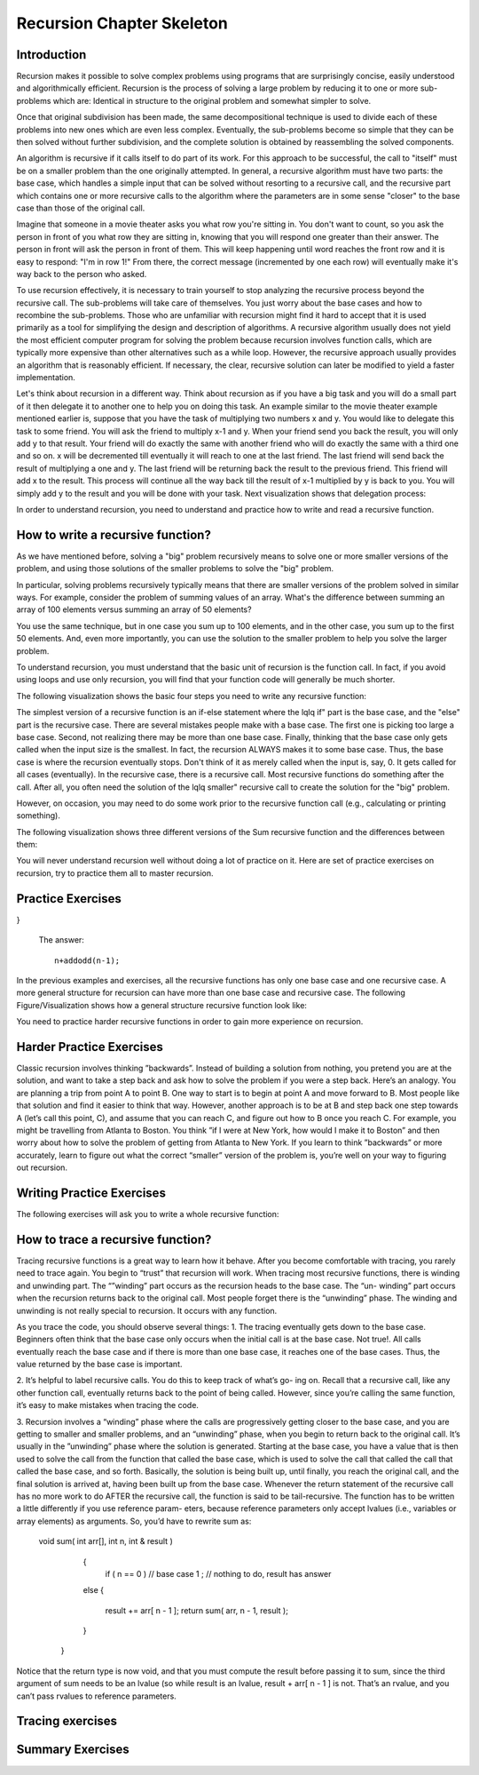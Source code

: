 .. This file is part of the OpenDSA eTextbook project. See
.. http://algoviz.org/OpenDSA for more details.
.. Copyright (c) 2012-2013 by the OpenDSA Project Contributors, and
.. distributed under an MIT open source license.

.. avmetadata:: 
   :author: Sally Hamouda
   :prerequisites:
   :topic: Recursion Chapter Skeleton

.. odsalink:: AV/RecurTutor/recursionIntroCON.css


Recursion Chapter Skeleton
==========================

Introduction
------------

Recursion makes it possible to solve complex problems using programs that are surprisingly concise, easily understood and algorithmically efficient. Recursion is the process of solving a large problem by reducing it to one or more sub-problems which are: Identical in structure to the original problem and somewhat simpler to solve.

Once that original subdivision has been made, the same decompositional technique is used to divide each of these problems into new ones which are even less complex. Eventually, the sub-problems become so simple that they can be then solved without further subdivision, and the complete solution is obtained by reassembling the solved components.

An algorithm is recursive if it calls itself to do part of its work. For this approach to be successful, the  call to "itself" must be on a smaller problem than the one originally attempted. In general, a recursive algorithm must have two parts: the base case, which handles a simple input that can be solved without resorting to a recursive call, and the recursive part which contains one or more recursive calls to the algorithm where the parameters are in some sense "closer" to the base case than those of the original call.

Imagine that someone in a movie theater asks you what row you're sitting in. You don't want to count, so you ask the person in front of you what row they are sitting in, knowing that you will respond one greater than their answer. The person in front will ask the person in front of them. This will keep happening until word reaches the front row and it is easy to respond: "I'm in row 1!" From there, the correct message (incremented by one each row) will eventually make it's way back to the person who asked.

To use recursion effectively, it is necessary to train yourself to stop analyzing the recursive process beyond the recursive call. The sub-problems will take care of themselves. You just worry about the base cases and how to recombine the sub-problems. Those who are unfamiliar with recursion might find it hard to accept that it is used primarily as a tool for simplifying the design and description of algorithms. A recursive algorithm usually does not yield the most efficient computer program for solving the problem because recursion involves function calls, which are typically more expensive than other alternatives such as a while loop. However, the recursive approach usually provides an algorithm that is reasonably efficient. If necessary, the clear, recursive solution can later be modified to yield a faster implementation.

Let's think about recursion in a different way. Think about recursion as if you have a big task and you will do a small part of it then delegate it to another one to help you on doing this task. An example similar to the movie theater example  mentioned earlier is, suppose that you have the task of multiplying two numbers x and y. You would like to delegate this task to some friend. You will ask the friend to multiply x-1 and y. When your friend send you back the result, you will only add y to that result. Your friend will do exactly the same with another friend who will do exactly the same with a third one and so on. x will be decremented till eventually it will reach to one at the last friend. The last friend will send back the result of multiplying a one and y. The last friend will be returning back the result to the previous friend. This friend will add x to the result. This process will continue all the way back till the result of x-1 multiplied by y is back to you. You will simply add y to the result and you will be done with your task. Next visualization shows that delegation process:


.. inlineav:: RecursionIntroCON1 ss
   :output: show  


.. inlineav:: RecursionIntroCON2 ss
   :output: show  


In order to understand recursion, you need to understand and practice how to write and read a recursive function.

How to write a recursive function?
----------------------------------

As we have mentioned before, solving a "big" problem recursively means to solve one or more smaller versions of the problem, and using those solutions of the smaller problems to solve the "big" problem. 

In particular, solving problems recursively typically means that there are smaller versions of the problem solved in similar ways. For example, consider the problem of summing values of an array. What's the difference between summing an array of 100 elements versus summing an array of 50 elements?

You use the same technique, but in one case you sum up to 100 elements, and in the other case, you sum up to the first 50 elements. And, even more importantly, you can use the solution to the smaller problem to help you solve the larger problem.

To understand recursion, you must understand that the basic unit of recursion is the function call. In fact, if you avoid using loops and use only recursion, you will find that your function code will generally be much shorter. 

The following visualization shows the basic four steps you need to write any recursive function:

.. inlineav:: RecursionIntroCON3 ss
   :output: show  


The simplest version of a recursive function is an if-else statement where the \lq\lq if" part is the base case, and the "else" part is the recursive case. There are several mistakes people make with a base case. The first one is picking too large a base case. Second, not realizing there may be more than one base case. Finally, thinking that the base case only gets called when the input size is the smallest. In fact, the recursion ALWAYS makes it to some base case. Thus, the base case is where the recursion eventually stops. Don't think of it as merely called when the input is, say, 0. It gets called for all cases (eventually).
In the recursive case, there is a recursive call. Most recursive functions do something after the call. After all, you often need the solution of the \lq\lq smaller" recursive call to create the solution for the "big" problem.

However, on occasion, you may need to do some work prior to the recursive function call (e.g., calculating or printing something).

The following visualization shows three different versions of the Sum recursive function and the differences between them:

.. inlineav:: RecursionIntroCON4 ss
   :output: show  

You will never understand recursion well without doing a lot of practice on it. Here are set of practice exercises on recursion, try to practice them all to master recursion.

Practice Exercises
-------------------

.. TODO::
   :type: Programming Exercise

   Given the following recursive function write down the missing base
   case such that this function finds the largest number in the array
   named numbers::

      int largest(int[] numbers, int index) {
        // <<Missing base case>> 
        {
          return numbers[index];
        }
        else if(numbers[index] > numbers[index+1]) 
        {
          numbers[index+1] = numbers[index];
        }
        return largest(numbers,index+1);
      } 

   The answer::

      if(index==numbers.length-1)


.. avembed:: Exercises/RecurTutor/recwbcprog1.html ka

.. TODO::
   :type: Programming Exercise
   
   Given the following recursive function, write down the missing
   action that should be done at the base case so that this function
   prints the values in an array named list. The values must appear
   one per line in order of increasing subscript.::
   
   Modified:
   Given the following recursive function, write down the missing action that should be done at the base case so that this function
   concatenate the values in an array named list and return it in one String. The values must be in the order of increasing subscript and seprated with a space.

    String recursiveprint(String[] list, int index) { 
     if (index < list.length) 
      // <<Missing code>> 
                        
     return "";      
    
   }

   The answer::

      return list[index] + " "+ recursiveprint(list, index + 1) ;

.. avembed:: Exercises/RecurTutor/recwbcaprog2.html ka


.. TODO::
   :type: Programming Exercise

   Given the following recursive function write down the missing base
   case condition and recursive call such that this function computes
   logb n::
 
      int log(int b, int n )
      {
        // <<Missing base case condition>>
          return 1;
        else
          return //<<Missing a Recursive call>>
     }

   The answer::

      if (b == n)
       (1 + log(b, n / b));

.. avembed:: Exercises/RecurTutor/recwbcrcprog3.html ka

.. TODO::
   :type: Programming Exercise

  Given the following recursive function write down the missing recursive call such that this function returns the sum of all positive odd numbers less than or equal to n.
   
      int addodd(int n) {
  if(n<=0)
  {
    return 0;    
  }
  if(n%2 != 0)
  { 
    return //<<Missing a Recursive call>>
  }
  else
  {
    return addodd(n-1);
  }
      
}
 
 
   The answer::

     n+addodd(n-1);

.. avembed:: Exercises/RecurTutor/recwrcprog4.html ka


.. TODO::
   :type: Programming Exercise
  
    Given the following recursive function write down the missing base case condition and the action that should be done at the base case such that this function multiply two  
    numbers x and y. (Assume both values given are positive.)::

     int mult(int x, int y) {

     //<<Missing base case condition>>

     //<<Missing base case action>>

     else

     return mult(x-1, y) + y;
     }

    The answer::

     if ( x == 1 )
    
      return y;
      
.. avembed:: Exercises/RecurTutor/recwbcbaprog5.html ka

.. TODO::
   :type: Programming Exercise
 
   Given the following recursive write down the missing recursive call such that this function computes the value of y to the x power::

    public int power(int x, int y) {

    if ( x == 1 )

    return y;

    else

     return //<<Missing a Recursive call>>
    }

   The answer::
      
    power(x-1, y) * y


.. avembed:: Exercises/RecurTutor/recwrcprog6.html ka

.. TODO::
   :type: Programming Exercise

   Given the following recursive function write down the missing recursive call such that this function given 2 numbers, will find the sum of all the integers between them.   
   Example: given 1 and 4, the method should add 1+2+3+4 = 10::

 
	   int Sum(int a, int b)
	  {
	   if (a == b)
	
	    return a;
	
	  else
	
	    return //<<Missing a Recursive call>>
	
	  }
	
   The answer::

     Sum(a,b-1) + b;

.. avembed:: Exercises/RecurTutor/recwrcprog7.html ka

.. TODO::
   :type: Programming Exercise
   
   Given the following recursive function write down the missing recursive call such that this function computes the factorial of n. (Assume n is always positive. factorial of 
   n= n* n-1 * n-2*...1)::

	  int fact(int n)
	  {
	
	   int result;
	
	   if(n==1)
	
	   return 1;
	
	  return //<<Missing a Recursive call>>
	
	 }
	
	The answer::
	  fact(n-1) * n;

.. avembed:: Exercises/RecurTutor/recwrcprog8.html ka
	
.. TODO::
   :type: Programming Exercise

   Given the following recursive function write down the missing base case condition and the action that should be done at the base case this function computes the greatest   
   common divisor of x and y::
	
	   int GCD(int x, int y)
	   {
	
	    //<<Missing base case condition>>
	
	    //<<Missing base case action>>
	    else
	   {
	     return GCD (y, x % y);
	   }
	  }
	
	The answer::
	   if ((x % y) == 0)
	   {
	    return y;
	   }

.. avembed:: Exercises/RecurTutor/recwbcbaprog9.html ka	   
	
.. TODO::
   :type: Programming Exercise
 
   Given the following mystery function write down the missing recursive call such that this function returns a value of 15 when mystery(5) is called::
	
	  int mystery(int k) { 
	 
	  if (k <= 0) {
	
	   return 0;
	  }
	
	  else {
	
	   return //<<Missing a Recursive call>>
	
	   }
	
	  }
	
   The answer::
	
	  k + mystery(k - 1)


.. avembed:: Exercises/RecurTutor/recwrcprog10.html ka	 


.. TODO::
   :type: Programming Exercise
 
   Given the following recursive function write down the missing recursive call such that this function counts the number of digits in an integer::
   
	   int GetDigits(int number, int digits)
	   {
	
	   if (number == 0)
	
	    return digits;
	  
	   return //<<Missing a Recursive call>>
	   }

   The answer::
  
     GetDigits(number/ 10, ++digits);

.. avembed:: Exercises/RecurTutor/recwrcprog11.html ka

.. TODO::
   :type: Programming Exercise 
   
   Given the following recursive function write down the missing recursive call such that this function counts the number of As in a given string::
	   
	   public static int countChr(String str ) {
	
	   if (str.length() == 0) {
	 
	   return 0;
	  }
	  
	   int count = 0;
	 
	   if (str.substring(0, 1).equals("A")) {
	 
	    count = 1;
	   }
	 
	   return count + //<<Missing a Recursive call>>
	
	  }
	
	The answer::
	   countChr(str.substring(1)); 


.. avembed:: Exercises/RecurTutor/recwrcprog12.html ka

.. TODO::
   :type: Programming Exercise
   
   Given the following recursive function write down the missing recursive call such that this function takes a non-negative integer and returns the sum of its digits. For  
   example, sumOfDigits(1234) returns 1+2+3+4 =10::
	   
	   int sumOfDigits(int number)
	   {  
	    if(number/10 == 0)
	  
	   return number; 
	   
	   return //<<Missing a Recursive call>>
	   }
	 
   The answer::
	   
	    number%10 + sumOfDigits(number/10);


.. avembed:: Exercises/RecurTutor/recwrcprog13.html ka


In the previous examples and exercises, all the recursive functions has only
one base case and one recursive case. A more general structure for recursion
can have more than one base case and recursive case. The following Figure/Visualization shows how a general structure recursive function look like:

.. TODO::
   :type: Figure/Visualization::

    if ( base case 1 )
      // return some simple expression
    else if ( base case 2 )
      // return some simple expression
    else if ( base case 3 )
      // return some simple expression
    else if ( recursive case 1 )
    {
     // some work before 
     // recursive call 
     // some work after 
      }
    else if ( recursive case 2 )
      {
      // some work before 
      // recursive call 
      // some work after 
      }
    else // recursive case 3
      {
      // some work before 
      // recursive call 
      // some work after 
      }

You need to practice harder recursive functions in order to gain more experience on recursion.

Harder Practice Exercises
--------------------------

.. TODO::
   :type: Programming Exercise
   
   The following exercise involves two recursive calls:

   Given the following recursive function write down the missing recursive calls such that this function computes the Fibonacci of a given number::
	   
	   long Fibonacci(int n)
	   {
	  
	   if (n > 2)
	  
	    return //<<Missing a Recursive call>>
	 
	   else
	 
	   return 1;
	   
	  } 
	
	   
   The answer::
	  
	     Fibonacci(n-1) + Fibonacci(n-2);

.. avembed:: Exercises/RecurTutor/rechwrcprog14.html ka


.. TODO::
   :type: Programming Exercise
   
	The following exercise involves two base cases:
	   
	Given the following recursive function write down the base case conditions such that this function determines if an integer N is prime or not::
	   
	   public static boolean Prime(int X,int Y)
	
	   {
	
	    //<<Missing base case condition 1>>
	 
	    return true;
	
	   else
	
	   //<<Missing base case condition 2>>
	
	   return false;
	
	   else
	
	    return Prime(X,Y-1);
	
	  }
	
	 
	The answer::
	
	  if ( Y == 1)
	
	  if ( X%Y == 0)

.. avembed:: Exercises/RecurTutor/rechw2bcprog15.html ka
.. TODO::
   :type: Programming Exercise
   
	   Given the following recursive function write down the missing code at the else such that this function prints the binary equivalent of an int N. Example: the binary   
	   equivalent of 13 may be found by repeatedly dividing 13 by 2. If there is a remainder a 1 gets printed otherwise a zero gets printed.So, 13 in base 2 is 1101::
	
		  void decibinary ( int num)
		  {
		
		   if ( num < 2)
		
		    System.out.print(num);
		
		   else
		
		   {
		    //<<Missing a Recursive call>>
		
		   //<<Missing a command>>
		
		   }
		
		  }
		
	   The answer::
	      decibinary(num/2);
	
	      System.out.print(num%2);
	
.. avembed:: Exercises/RecurTutor/rechwrcraprog16.html ka

.. TODO::
   :type: Programming Exercise

	   Given the following recursive function write down the missing recursive
	   call such that this function determines the minimum element in an array
	   of integers::
	  
		   int recursiveMin(int numbers[] , int startIndex)
		  {
		   
		  if(startIndex+1 == numbers.length)
		  
		   return numbers[startIndex];
		  
		  else
		
		   return Math.min(numbers[startIndex], //<<Missing a Recursive call>>);
		  
		  }
	  
	   The answer::
	     recursiveMin(numbers , startIndex+1)

.. avembed:: Exercises/RecurTutor/rechwrcprog17.html ka

.. TODO::
   :type: Programming Exercise
   
   Given the following recursive function write down the missing two conditions such that this function ,given two Strings, returns true if the two strings have the same      
   sequence of characters but in the opposite order (ignoring white space and capitalization), and returns false otherwise:: 
  
	   boolean isReverse(String s1, String s2) {
	   
	   if //<<Missing condition 1>>
	   
	     return true;
	  
	   else if //<<Missing condition 2>>
	   
	   return false;
	  
	   else
	  {
	   String s1first = s1.substring(0, 1);
	
	   String s2last = s2.substring(s2.length() - 1);
	
	   return s1first.equalsIgnoreCase(s2last) && isReverse(s1.substring(1), s2.substring(0, s2.length()-1));
	
	   }
	 }

   The answer::
	
	  (s1.length() == 0 && s2.length() == 0)
	
	  (s1.length() == 0 || s2.length() == 0)

.. avembed:: Exercises/RecurTutor/rechw2bcprog18.html ka

Classic recursion involves thinking ”backwards”. Instead of building a solution from nothing, you pretend you are at the solution, and want to take a
step back and ask how to solve the problem if you were a step back. Here’s an analogy. You are planning a trip from point A to point B. One way to start is
to begin at point A and move forward to B. Most people like that solution and find it easier to think that way.
However, another approach is to be at B and step back one step towards A (let’s call this point, C), and assume that you can reach C, and figure out how
to B once you reach C. For example, you might be travelling from Atlanta to Boston. You think ”if I were at New York, how would I make it to Boston” and then worry about how to solve the problem of getting from Atlanta to New York. If you learn to think ”backwards” or more accurately, learn to figure out what the correct “smaller” version of the problem is, you’re well on your way to figuring out recursion. 


Writing Practice Exercises
---------------------------

The following exercises will ask you to write a whole recursive function:

.. TODO::
   :type: Programming Exercise

    
    You are given a stack, given the following recursive function signature, write down the recursive function reverse it without using any other data
    structures(or without extra memory). You cannot use any memory at all. All what you have to do is use recursion only to attain this. You don’t 
    need to implement a function to push, pop or check if the stack is empty or not::
  
	   void stackReversal(Stack<Integer> s)
	   {
	
	   }
           public static int getLast(Stack<Integer> s)
          {
            int a = s.pop();
            if(s.size() == 0)
           {
             return a;
           }
           else
           {
            int k = getLast(s);
            s.push(a);
            return k;
           }
    }

    The answer::

	    void stackReversal(Stack<Integer> s)
	    {
	  
	    if(s.size() == 0) 
	  
	    return;
	 
	    int n = getLast(s);
	   
	    stackReversal(s);
	   
	    s.push(n);
	   }

.. avembed:: Exercises/RecurTutor/recwprog19.html ka

.. TODO::
   :type: Programming Exercise

    Pascal’s triangle is a useful recursive definition that tells us the coefficients in the expansion of the polynomial (x + a)n . Each element in the triangle has a   
    coordinate, given by the row it is on and its position in the row (which you could call a column). Every number in Pascals triangle is defined as the sum of the item above 
    it and the item above it and to the left (its position in the row, minus one). If there is a position that does not have an entry, we treat it as if we had a 0 there. The 
    figure below shows the few rows of this triangle.
    .. _PascalsTriangle:

    .. odsafig:: Images/PascalTriangle.jpg
       :width: 300
       :align: center
       :capalign: justify
       :figwidth: 50%
       :alt: Pascal Triangle
    
    Pascal triangle
	
	 Given the following recursive function signature, write down the recursive function which takes a row and a column and finds the value at that position in the triangle::
		int pascal(int row, int column)
		
		{
		 
		}
	
	The answer::
	
		int pascal(int row, int column)
		
		{
		
		if ((row+1)==1 || (column+1)==1 || row==column)
                  return 1;
                else
                  return pascal(row-1, column-1) + pascal(row-1, column);	
		
		}


.. odsafig:: Images/PascalTriangle.jpg
   :width: 300
   :align: center
   :capalign: justify
   :figwidth: 50%
   :alt: Pascal Triangle

   Pascal triangle

.. avembed:: Exercises/RecurTutor/recwprog20.html ka


.. TODO::
   :type: Programming Exercise	
	
	Spherical objects, such as cannonballs, can be stacked to form a pyramid with one cannonball at the top, sitting on top of a square composed of	four cannonballs, sitting on top of a square composed of nine cannonballs,
	and so forth. 
	
	.. _CannonBalls:

	.. odsafig:: Images/cannonballs.png
	   :width: 300
	   :align: center
	   :capalign: justify
	   :figwidth: 50%
	   :alt: Cannonballs Pyramid
	   
	   Cannonballs Pyramid

    Given the following recursive function signature, write the function code such that it takes as its argument the height of a pyramid	of cannonballs and returns the number of cannonballs it contains based::
	on the height of the stack::
	
		int Cannonball(int height)
		
		{
		
		}
	
	The answer::
	
		int Cannonball(int height)
		
		{
		
		if (height == 0)
		
		{
		
		return 0;
		
		}
		
		else
		
		{
		
		return (height * height + Cannonball(height - 1));
		
		}
		
		}

.. TODO::
   :type: Programming Exercise	
	
	We want to count the number of pins in a pyramid of bowling pins, knowing that: The first row has one pin, the second row has 2 pins, the third	row has 3 pins and so on. Given the following recursive function that
	misses a recursive call. Given the following recursive function signature, write the function code such that this function calculates the total number	of pins in the triangle::
	
		int CountPins(int row)
		
		{
		
		}
		
	The answer::
	
		int CountPins(int row)
		
		{
		
		if (row == 1)
		
		return 1;
		
		else
		
		return (CountPins(row-1)+row);
		
		}

.. TODO::
   :type: Programming Exercise	

	Given the following recursive function signature, write the function code such that this function takes a string and returns true if it is read the
	same forwards or back-wards (palindrome)::
	
		static boolean CheckPalindrome(String s, int leftSide, int rightSide)
		
		{
		
		}
		
	The answer::
	
		static boolean CheckPalindrome(String s, int leftSide, int rightSide)
		
		{
		
		if (rightSide <= leftSide)
		
		
		return true;
		
		else if (s.charAt(leftSide) != s.charAt(rightSide))
		
		return false;
		
		else
		
		return CheckPalindrome(s,leftSide+1,rightSide-1);
		
		}

.. TODO::
   :type: Programming Exercise	
	
	Given the following recursive function signature, write the function code such that this function returns the given string in a reverse order::
	
		string ReverseStringRecursive (string str)
		
		{
		
		}
	
	The answer::
	
		string ReverseStringRecursive (string str)
		
		{
		
		if (str.length() == 0)
		
		{
		
		return "";
		
		}
		
		return ReverseStringRecursive(str.substr(1)) + str[0];
		
		}
	
.. TODO::
   :type: Programming Exercise	
	
	Given the following recursive function signature, write the function code such that this function prints out all permutations of a given string::
	
		void recPermute(String soFar, String remaining) {
		
		}
	
	The answer::
	
		void recPermute(String soFar, String remaining) {
		
		if (remaining.length() == 0)
		
		System.out.println(soFar);
		
		else
		
		{
		
		for (int i=0; i< remaining.length(); i++) {
		
		String nextSoFar = soFar + remaining[i];
		
		String nextRemaining = remaining.substring(0,i) +
		
		remaining.substring(i+1);
		
		recPermute(nextSoFar, nextRemaining);
		
		}
		
		}
		
		}


.. TODO::
   :type: Programming Exercise	

	Given the following recursive function signature, write the function code such that this function print all subsets of a given string::
	
		void recSubsets(String soFar, String remaining) {
		
		}
	
	The answer::
	
		void recSubsets(String soFar, String remaining) {
		
		if (remaining.length()==0)
		
		System.out.println(soFar);
		
		else {
		
		recSubsets(soFar+remaining[0], remaining.substring(1);
		
		recSubsets(soFar, remaining.substring(1);
		
		
		}
		
		}


.. TODO::
   :type: Programming Exercise	
	
	Given the following recursive function signature, write the function code such that this function modifies an array 
	of Strings to remove duplicates. For example, if the list has the values {”recursion”, ”recursion”, ”is”,”is”, ”cool”, ”cool”} 
	before the method is called, it should have the values {”recursion”, ”is”, ”cool”}. 
	You may not create any new arrays::
	
		public static void removeDuplicates(ArrayList<String> list, int counter)
		{
		
		
		}
	
	The answer::
	
		public static void removeDuplicates(ArrayList<String> list, int counter)
		{
		
		if(counter < list.size()){
		
		if(list.contains(list.get(counter))){
		
		if(list.lastIndexOf(list.get(counter))!=counter)
		
		{
		
		list.remove(list.lastIndexOf(list.get(counter)));
		
		counter--;
		
		}
		
		}
		
		removeDuplicates(list, ++counter);
		
		}
		
		}

.. TODO::
   :type: Programming Exercise
	
	Given the following recursive function signature, write the function code such that this function takes a string from which all characters except the
	bracketing operators have been removed. The method should return true	if the bracketing operators in str are balanced, which means that they are
	correctly nested and aligned. If the string is not balanced, the method	returns false::
	
	
		public static boolean isBalanced(final String str1, finalLinkedList<Character> openedBrackets, 
		                                 final Map<Character,	Character> closeToOpen) 
		
		{
		
		}
		
	The answer::
	
		public static boolean isBalanced(final String str1, final
		
		LinkedList<Character> openedBrackets, final Map<Character,
		
		Character> closeToOpen) {
		
		if ((str1 == null) || str1.isEmpty()) {
		
		return openedBrackets.isEmpty();
		
		} else if (closeToOpen.containsValue(str1.charAt(0))) {
		
		openedBrackets.add(str1.charAt(0));
		
		return isBalanced(str1.substring(1), openedBrackets,
		
		closeToOpen);
		
		} else if (closeToOpen.containsKey(str1.charAt(0))) {
		
		if (openedBrackets.getLast() ==
		
		closeToOpen.get(str1.charAt(0))) {
		
		openedBrackets.removeLast();
		
		return isBalanced(str1.substring(1), openedBrackets,
		
		closeToOpen);
		
		} else {
		
		return false;
		
		}
		
		} 
		else {
		
		return isBalanced(str1.substring(1), openedBrackets,
		
		closeToOpen);
		
		}
		
		}

.. TODO::
   :type: Programming Exercise	
	
	Given the following recursive function signature, write the function code such that this function ,given an integer n, prints the squares of the integers
	from 1 to n, separated by commas. It should print the squares of the odd integers in descending order first and then following with the squares of
	the even integers in ascending order. It does not print a newline character::
	
	
		void calculateSquare(int n)
		
		{
		
		}
	
	The answer::
	
		void calculateSquare(int n)
		
		{
		
		int t=n;
		
		if(n<=0)
		
		return;
		
		if(n%2==1)
		
		{
		
		System.out.println(n*n);
		
		calculateSquare(--n);
		
		}
		
		else
		
		{
		
		calculateSquare(--n);
		
		System.out.println(t*t);
		}
		
		
		}


.. TODO::
   :type: Programming Exercise	
   
	Given the following recursive function signature, write the function code such that takes two positive integers X and Y as its input where X<Y,	and outputs the minimal number of invocations of the operations +1 and
	∗2 that are required to obtain Y from X.	
	For Example: If the inputs 10 17, the output will be 7 (due to 7 invocations of +1). For the input 10 21, the output will be 2 (due to ∗2 and then +1)::
	
		int minOps (int x, int y)
		
		{
		
		}
		
	The answer::
	
		int minOps (int x, int y)
		
		{
		
		if (2*x > y)
		
		return y-x;
		
		else if (y%2 == 1)
		
		return (minOps (x, y-1) + 1);
		
		
		else
		
		return (minOps (x, y/2) + 1);
		
		}
		
	
.. TODO::
   :type: Programming Exercise	
	
	Given the following recursive function signature, write the function code such that this function takes a set of integers and a target number, your
	goal is to find whether a subset of those numbers that sums to the target number. 
	For example, given the set 3,7,1,8,-3 and the target sum 4, the subset 3,1 sums to 4. On the other hand, if the target is 2 then the result
	is false. It is only required to return true or false::
	
		bool isSubsetSum(int set[], int n, int sum)
		
		{
		
		}
		
	The answer::
	
		bool isSubsetSum(int set[], int n, int sum)
		
		{
		
		if (sum == 0)
		
		return true;
		
		if (n == 0 && sum != 0)
		
			
		return false;
		
		if (set[n-1] > sum)
		
		return isSubsetSum(set, n-1, sum);
		
		return isSubsetSum(set, n-1, sum)|| isSubsetSum(set, n-1,
		
		sum-set[n-1]);
		
		}
	
	
.. TODO::
   :type: Programming Exercise	

	Given the following recursive function signature, write the function code	such that this function counts the number of different ways to reach a
	basketball score.	Example: For the input 3, the output will be 4, since there are 4 different	ways to accumulate 3: 1+1+1, 1+2, 2+1, 3::
	
		int noOfPath (int n)
		
		{
		
		}
	
	The answer::
	
		int noOfPath (int n)
		
		{
		
		if (n==1)
		
		return 1;
		
		if (n==2)
		
		
		return 2;
		
		if (n==3)
		
		return 4;
		
		return noOfPath(n-1) + noOfPath(n-2) + noOfPath(n-3);
		
		}
		
	
.. TODO::
   :type: Programming Exercise	
	
	Given the following recursive function signature, write the function code such that this function takes a positive numStairs and returns the number
	of different ways to climb a staircase of that height taking strides of one or two stairs at a time::
	
		int count_stair_ways (int n)
		
		{
		
		}
		
	The answer::
	
		int count_stair_ways (int n)
		
		{
		
		if (n==0)
		
		return 1;
		
		if (n<0)
		
		return 0;
		
		else
		
		
		return count_stair_ways(n-1) + count_stair_ways (n-2);
		
		}
	
.. TODO::
   :type: Programming Exercise	
	
	Given the following recursive function signature, write the function code such that this function sorts an array of integers named array, with sub-scripts from 0 to n-1, using a selection sort. Remember that the basic idea
	behind such a sort is to repeatedly select an item from the unsorted array 	and place it in its correct final position in the array::
		
		void selectionSort(int[] array, int startIndex)
		
		{
		
		}
		
	
	The answer::
	
		void selectionSort(int[] array, int startIndex)
		
		{
		
		if ( startIndex >= array.length - 1 )
		
		return;
		
		int minIndex = startIndex;
		
		for ( int index = startIndex + 1; index < array.length; index++)
		
		{
		
		if (array[index] < array[minIndex] )
		
		minIndex = index;
		
		}
		
		int temp = array[startIndex];
		
		array[startIndex] = array[minIndex];
		
		array[minIndex] = temp;
		
		
		selectionSort(array, startIndex + 1);
		
		}
		
	
.. TODO::
   :type: Programming Exercise	
	
	Old merchants measured many commodities using weights and a two-pan balancea practice that continues in many parts of the world today. 
	If you are using a limited set of weights, however, you can only measure certain quantities accurately. 
	For example, suppose that you have only	two weights: a 1-ounce weight and a 3-ounce weight. With these you can	easily measure out 4 ounces. 
	You can also measure out 2 ounces by shifting the 1-ounce weight to the other side. determines whether it is possible to measure out the desired target 
	amount with a given set of weights. The	available weights are stored in a vector Weight. 
	Each weight in the vector can be either: Put on the opposite side of the balance from the sample, 
	put on the same side of the balance as the sample, or Left off the balance	entirely.
	For example, suppose that you have only two weights: a 1-ounce weight	and a 3-ounce weight. With these you can easily measure out 4 ounces.
	It is somewhat more interesting to discover that you can also measure out  2 ounces by shifting the 1-ounce weight to the other side 2 ounces by shifting the 1-ounce weight to the other side.
	
	.. _Oldmerch1:

	.. odsafig:: Images/oldmerch1.jpg
	   :width: 300
	   :align: center
	   :capalign: justify
	   :figwidth: 50%
	   :alt: With a 1-ounce weight and a 3-ounce weight you can easily measure out 4 ounces
	   
	   With a 1-ounce weight and a 3-ounce weight you can easily measure out 4 ounces
	   
	.. _oldmerch2:

	.. odsafig:: Images/oldmerch2.jpg
	   :width: 300
	   :align: center
	   :capalign: justify
	   :figwidth: 50%
	   :alt: Measure out 2 ounces by shifting the 1-ounce weight to the other side	2 ounces by shifting the 1-ounce weight to the other side
	   
	   Measure out 2 ounces by shifting the 1-ounce weight to the other side 2 ounces by shifting the 1-ounce weight to the other side.
	
	Given the following recursive function signature, write the function code such that this function find out if a certain target weight can be measured or not::
		bool RecIsMeasurable(int target, Vector<int> & weights, int index)
		{
		
		
		}
		
	The answer::
	
		bool RecIsMeasurable(int target, Vector<int> & weights, int index)
		{
		
		
		if (target == 0)
		{
		
		return true;
		
		}
		
		if (index >= weights.size())
		
		{
		
		return false;
		
		}
		
		return RecIsMeasurable(target + weights[index], weights, index +1)	|| 
		RecIsMeasurable(target, weights, index + 1)	|| 
		RecIsMeasurable(target - weights[index], weights,index
		+ 1);
		
		}
	
.. TODO::
   :type: Programming Exercise	
	
	Given the following recursive function signature, write the function code such that
	this function counts the number of inversions in a list of numbers.
	
	Example: for the input list 2 9 1 8, the output will be 3 (due to the inversions 2>1, 9>1, and 9>8)::
	
	 public static int countInversions(int nums[]){
	
	 }

	The answer::
	
		public static int countInversions(int nums[])
		
		{
		
		int mid = nums.length/2, k;
		
		int countLeft, countRight, countMerge;
		
		
		if (nums.length <= 1)
	    return 0;
	    
		int left[] = new int[mid];
		
		int right[] = new int[nums.length - mid];
		
		for (k = 0; k < mid; k++)
		
		left[k] = nums[k];
		
		for (k = 0; k < nums.length - mid; k++)
		
		right[k] = nums[mid+k];
		
		countLeft = countInversions (left);
		
		countRight = countInversions (right);
		
		int result[] = new int[nums.length];
		
		countMerge = mergeAndCount (left, right, result);
		
		for (k = 0; k < nums.length; k++)
		
		nums[k] = result[k];
		
		return (countLeft + countRight + countMerge);
		
		}
		
		/* This procudure will merge two lists, and count the number of inversions 
		caused by the elements in the "right" list that are
		less than elements in the "left" list.
		*/
		
		public static int mergeAndCount (int left[], int right[], int result[])
		{
		
		int a = 0, b = 0, count = 0, i, k=0;
		
		while ( ( a < left.length) && (b < right.length) )
		{
		
		if ( left[a] <= right[b] )
		
		result [k] = left[a++];
		
		else
		
		/* You have found (a number of) inversions here. */
		
		
		{
		
		result [k] = right[b++];
		
		count += left.length - a;
		
		}
		
		k++;
		
		
		}
		
		if ( a == left.length )
		
		for ( i = b; i < right.length; i++)
		
		result [k++] = right[i];
		
		else
		
		for ( i = a; i < left.length; i++)
		
		result [k++] = left[i];
		
		return count;
		
		}
	
	
.. TODO::
   :type: Programming Exercise	
	
	On the standard Touch-Tone telephone dial, the digits are mapped onto the alphabet (minus the letters Q and Z. 
	In order to make their phone numbers more memorable, service providers like to find numbers that spell
	out some word (called a mnemonic) appropriate to their business that	makes that phone number easier to remember. For example, the phone
	number for a recorded time-of-day message in some localities is 637-8687 (NERVOUS).	
	
	PAD PBD PCD RAD RBD RCD SAD SBD SCD
	
	PAE PBE PCE RAE RBE RCE SAE SBE SCE
	
	PAF PBF PCF RAF RBF RCF SAF SBF SCF
	
	
	.. _phone:

	.. odsafig:: Images/phone.jpg
	   :width: 300
	   :align: center
	   :capalign: justify
	   :figwidth: 50%
	   :alt: Standard Touch-Tone telephone dial
	   
	   Standard Touch-Tone telephone dial
	
	Given the following recursive function signature, write the function code such that this function generate all possible letter 
	combinations that correspond to a given number, represented as a string of digits. For example,	if you call with 723 your program 
	should generate the following 27 possible letter combinations that correspond to that prefix::
	
		void RecursiveMnemonics(string prefix, string rest)
		
		{
		
		}
		
	The answer::
	
		void RecursiveMnemonics(string prefix, string rest)
		
		{
		
		if (rest.length() == 0)
		
		{
		
		System.out.println(prefix);
		
		}
		
		else
		
		{ // DigitaLetters is a function that returns a string consisting of the legal substitutions for a given digit character
		
		string options = DigitLetters(rest[0]);
		
		for (int i = 0; i < options.length(); i++)
		{
		
		RecursiveMnemonics(prefix + options[i], rest.substr(1));
		
		}
		
		}
		
		}
	


How to trace a recursive function?
----------------------------------

Tracing recursive functions is a great way to learn how it behave. After you
become comfortable with tracing, you rarely need to trace again. You begin to
“trust” that recursion will work.
When tracing most recursive functions, there is winding and unwinding part.
The “”winding” part occurs as the recursion heads to the base case. The “un-
winding” part occurs when the recursion returns back to the original call. Most
people forget there is the “unwinding” phase. The winding and unwinding is
not really special to recursion. It occurs with any function.

.. TODO::
   :type: Visualization
   
   Suppose function a() has a call to function b(), and function b() has a call to function c(), and function c() has a call to function d(). Once function
   d() is done, what happens next? It goes back to c(), then to b(), and finally back to a(). So you can think of going from a() to d() as the ”winding” of the recursion,
   and returning back to a() as the unwinding. The same thing happens with recursive functions, which goes to show you that recursive functions aren’t any more special than   
   normal functions. If function f() makes a recursive call to function f(), which makes a call to function f(), which makes a call to function f() (which is the base
   case), then it will eventually go back to f(), then f(), and finally back to the original f(). That may be harder to follow, but it’s really the same principle.



.. TODO::
   :type: Visualization
    
    Let’s consider an easy recursive call. We want to sum the elements of an array. This is the code::
 
	    int sum( int arr[], int n )
	    {
	     if ( n == 0 )
	
	      return 0;
	
	    else
	
	    {
	
	     int smallResult = sum( arr, n - 1 ); // A
	
	     return smallResult + arr[ n - 1 ];
	
	    }
	   }

  Assume the array contains: 2, 4, 6 , and that the call to the sum is: sum(arr, 3 ) which will sum the first three elements of the array. The initial call to sum fills in the 
  block. Since arr is an array and arrays are really pointers, there’s a pointer to the ”global” array. The arrow in the diagram represents a pointer to the array at the top. n, 
  however, is a value parameter, so a copy of n resides in the box. The letter ”A” lies under the recursive call, and also appears in the code above. The reason for labelling 
  recursive calls is to make it easier to know where to go back to once the recursive call is done. In this case, there’s only one recursive call, so it’s easy to find. However, 
  some recursive functions have two calls, so labelling makes it easier to follow. As the initial call to sum is made, the base case is not true (i.e., n is not
  0), so you go into the ”else” and make a recursive call to sum, this time passing a value of 2 (which is n - 1, where n is 3 at the time of the call. This produces a diagram 
  that looks like: The top sum makes a call to sum, passing in the same arr pointer (it is a copy of the pointer, but the copy points to the same array). Notice that n has a 
  value of 2.

.. inlineav:: RecursionIntroCON5 ss
   :output: show 

As you trace the code, you should observe several things:
1. The tracing eventually gets down to the base case. Beginners often think
that the base case only occurs when the initial call is at the base case. Not true!. All calls eventually reach the base case and if there is more than
one base case, it reaches one of the base cases. Thus, the value returned
by the base case is important.

2. It’s helpful to label recursive calls. You do this to keep track of what’s go-
ing on. Recall that a recursive call, like any other function call, eventually
returns back to the point of being called. However, since you’re calling
the same function, it’s easy to make mistakes when tracing the code.

3. Recursion involves a “winding” phase where the calls are progressively
getting closer to the base case, and you are getting to smaller and smaller
problems, and an “unwinding” phase, when you begin to return back to
the original call. It’s usually in the ”unwinding” phase where the solution
is generated.
Starting at the base case, you have a value that is then used to solve the call
from the function that called the base case, which is used to solve the call that
called the call that called the base case, and so forth. Basically, the solution is
being built up, until finally, you reach the original call, and the final solution is
arrived at, having been built up from the base case.
Whenever the return statement of the recursive call has no more work to do
AFTER the recursive call, the function is said to be tail-recursive.
The function has to be written a little differently if you use reference param-
eters, because reference parameters only accept lvalues (i.e., variables or array
elements) as arguments. So, you’d have to rewrite sum as:


 void sum( int arr[], int n, int & result )
    {
     if ( n == 0 ) // base case 1
     ; // nothing to do, result has answer
    else
    {
     result += arr[ n - 1 ];
     return sum( arr, n - 1, result );
    }
   }

Notice that the return type is now void, and that you must compute the
result before passing it to sum, since the third argument of sum needs to be an
lvalue (so while result is an lvalue, result + arr[ n - 1 ] is not. That’s an rvalue,
and you can’t pass rvalues to reference parameters.

.. TODO::
   :type: Visualization

    The Domino Effect Visualization 1
    
    Print positive integers from 1 to N recursively. To apply this problem solving technique, it is assumed that there is a sequence of   
    integers, from 1 to N, hidden behind the dominos, and the only way to see the integer behind a domino is tipping its front domino over.
       
      
    .. _domino1:

	.. odsafig:: Images/printoneton.png
	   :width: 300
	   :align: center
	   :capalign: justify
	   :figwidth: 50%
	   :alt: Print One to N recursively using the idea of the Domino Effect
	   
	   Print One to N recursively using the idea of the Domino Effect
	   
	
.. TODO::
   :type: Visualization
   
    The Domino Effect Visualization 2   

    Count the number of digits within an integer n recursively, where n greater than 0. To apply the same technique, 
    it is assumed that the digits within the integer, from most significant to lest significant, are hidden behind the dominos. 
    In this tryout, the dominos are tipped over from right to left, 
    so that tipping over dominos can be imagined as counting digits from the least significant to the most significant. 


    .. _domino2:

	.. odsafig:: Images/numofdig.png
	   :width: 300
	   :align: center
	   :capalign: justify
	   :figwidth: 50%
	   :alt: Counting the number of digits in an integer recursively using  the idea of the Domino Effect.
	   
	   Counting the number of digits in an integer recursively using  the idea of the Domino Effect.
	   

.. TODO::
   :type: Visualization

    Towers of Hanoi Visualizations
   
    In those problems variations there are n black disks B1, B2 . . . Bn and n white disks W1, W2 . . .Wn. The black disk Bk and the white disk Wk each has diameter k for k = 1, 
    2 . . . n. There are three poles A, B and C. The following conditions must be satisfied. (a) Only one disk at a time can be moved from one pole to another pole. (b) Only the 
    top disk of a pole can be removed and a disk can be placed only at the top of a pole. (c) A disk can only have a smaller disk or an equal size disk of any color above it 
    anywhere in a pole. A stack of disks from top to bottom is written as a string of disks from left to right. For example the string W1W2 . . . Wn denotes the stack of n 
    white  disks and the string W1B1W2B2 . . . WnBn denotes the stack of n pairs of black and white disks where the white disk is on top of the black disk in each pair. The   
    function m moves single disk. The function call m(D, X, Y) means moving disk D from pole X to pole Y. Each problem is defined by specifying the initial and the final 
    configurations of black and white disks in poles A, B, and C. The problem is to transform the initial configuration into the final configuration. The already existing 
    problems can be grouped into four categories:  (a) Moving a tower of b/w pairs problem. (b) Splitting a tower of b/w pairs into towers of b/w disks. (c) Merging towers of b/
    w disks into a tower of b/w pairs. (d) Moving towers of b/w disks.

.. TODO::
   :type: Visualization
   
    Chinese Ring Visualization

    This puzzle is unfortunately very difficult to visualize with only a verbal description, but its features that lead to a recursive solution can be defined
    (Figure 8 in the latex fiel) . It consists of a long, narrow, horizontal loop of wire which passes through the centers of several small rings . A string is tied to the top 
    of each ring ; the string passes through the ring to its left and through the long loop, and is anchored to a fixed base . The leftmost end of the long loop is also 
    anchored. The problem is to  remove the rings from the loop. The loop cannot simply be withdrawn, since all the strings pass through it. Some experimentation leads to the 
    discovery of the following principle (assume that the rings are numbered 1 to n from right to left): Ring 1 may be removed at any time by sliding it to the right end of the 
    loop, and then  dropping it and the string through the loop . Ring k may be removed if and only if ring k-1 is still on the loop and rings 1 to k-2 are all off the loop.
    One other observation is important for this problem . The problem of putting rings back on the loop can be solved by using the algorithm forremoving rings in reverse . 
    like the Towers of Hanoi problem, not every move is a direct step toward a solution . Some rings will be taken off and put back on several times before the final solution is 
    reached. Recursion is applicable to this problem because : (a) Removing rings 1 . .n can be accomplished by first getting ring n off the loop, and then removing rings 1 to 
    n-1 ; getting ring n off can be accomplished by first removing rings 1 to n-2, the n taking off ring n, and then replacing rings 1 to n-2 
    (b) Removing rings 1 to 2 can be accomplished directly, first taking off ring 2 and then ring 1.
    (c) Removing ring 1 can be accomplished directly.

    .. _chiness:

	.. odsafig:: Images/chinessring.png
	   :width: 300
	   :align: center
	   :capalign: justify
	   :figwidth: 50%
	   :alt: Chinese Rings Puzzle
   
	   Chinese Rings Puzzle
	   
.. TODO::
   :type: Visualization
   
    Flood Fill visualization 
   
    The flood fill algorithm is used to identify all of the elements in a two dimensional array that are connected to a specific element. One graphical application is the flood 
    fill or “paint bucket tool that is commonly available in image editing software. This tool changes the color of a connected region in the image to a new color without       
    impacting other unconnected pixels of that color. It is normally used by clicking on a single pixel in the image. Then the color of that pixel is identified, and all 
    connected pixels of the same color are replaced with the new color. Flood fill demonstrates that a recursive method may require data beyond what is provided by
    the parameters specified for the method. In this specific case, one would expect to perform a flood fill by invoking a method that takes three parameters: the x and y    
    coordinates where the fill will begin, and the new color that should be used. However, these values are not sufficient to implement a recursive solution successfully because 
    the recursive function needs to know what color is being replaced in order to detect the boundary for the region that is being filled.

.. TODO::
   :type: Visualization
    
    Finding a path through a maze
    
    Finding a path through a maze is a component of some computer games. It clearly demonstrates the utility of recursion. We will use a two dimensional array representation for 
    the maze. Within this array, each element can initially contain one of four possible values: A barrier, an open space, the start of the maze and the exit from the maze. As   
    the solution progresses, blocks can take on additional values indicating that a space is part of the path from the starting location to the location that is currently being
    explored, or that a space has been visited previously and should not be considered again. By traversing the two dimensional array, one can easily draw an overhead view of 
    maze by drawing squares of different colors to represent each of the possible values of a block.

.. TODO::
   :type: Visualization
   
    Possible ideas
   
    Binary tree traversals
   
    Binary search in an array
   
    Binary search tree algorithms
   
    Height-balanced binary search tree algorithms for insertion and deletion
   
    Merge-sort sorting algorithm


    
Tracing exercises
-----------------

.. TODO::
   :type: Programming Exercise

    Consider the following function::
    
		int mystery(int a, int b) {
		
		if (b==1)
		
		return a;
		
		else
		
		return a + mystery(a, b-1);
		
		}
		
	What is the return of calling mystery(2,1)?
	
	The answer:
	
	It is the value of a which is 2 because the limiting case will be the only
	
	executed code in that case.

	
.. TODO::
   :type: Programming Exercise	
	
	Consider the following code::
	
		public int result(int n)
		
		{
		
		if(n==1)
		
		return 2;
		
		else
		
		return 2 * result(n-1);
		
		}
	
	If n>0, how many times will result be called to evaluate result(n)( including the initial call)
	
	(a) 2
	
	(b) 2n
	
	(c) 2^n
	
	(d) n^2
	
	
.. TODO::
   :type: Programming Exercise
   
	Consider the following code::
	
		public void dosomething (int n) {
		
		if(n>0) {
		
		dosomething(n-1);
		
		System.out.print(n);
		
		}
		
		}
	
	What will be printed when “dosomething(5)”is called? (Either write a
	
	sequence of numbers, or write “infinite recursion”.)
	
	The answer:
	
	12345
	
.. TODO::
   :type: Programming Exercise	
	
	Consider the following code::
	
		public int mystery(int n, int a , int d)
		
		{
		
		if(n==1)
		
		return a;
		
		else
		
		retun d + mystery(n-1,a,d);
		
		}
	
	What value is returned by the call mystery(3,2,6)? (Either write a number, or write “infinite recursion”.)
	
	
	
.. TODO::
   :type: Programming Exercise	
	
	Consider the following code::
	
		public int f(int k , int n)
		
		{
		
		if(n==k)
		
		return k;
		
		else
		
		if(n > k)
		
		return f(k, n-k);
		
		else
		
		return f(k-n, n);
		
		}
	
	What value is returned by the call f(6,8)?(Either write a number, or write “infinite recursion”.)
	
.. TODO::
   :type: Programming Exercise	
	
	What does the following function do?::
	
		public int function(int [] x , int n)
		
		{ int t;
		
		if(n==1)
		
		return x[0];
		
		else
		
		{
		
		t= function(x, n-1);
		
		if(x[n-1] > t)
		
		return x[n-1];
		
		else
		
		return t;
		
		}
		
		}
	
	(a) It finds the largest value in x and leaves x unchanged.
	
	(b) It finds the smallest value in x and leaves x unchanged.
	
	(c) It sorts x in ascending order and returns the largest value in x.
	
	
	(d) It sorts x in descending order and returns the largest value in x.
	
	(e) It returns x[0] or x[n-1] whichever is larger.
	
.. TODO::
   :type: Programming Exercise	
	
	Consider the following function::
	
		int mystery(int a, int b) {
		
		if (b==1)
		
		return a;
		
		else
		
		return a + mystery(a, b-1);
		
		}
	
	What is the return of calling mystery(2,0)?
	
	The answer:
	
	Infinite recursion. Because the limiting case will never be executed in that case.
	
.. TODO::
   :type: Programming Exercise
   	
	Consider the following code::
	
		public int result(int n)
		
		{
		
		if(n==1)
		
		return 2;
		
		else
		
		return 2 * result(n-1);
		
		}
		
	What value does result(5) return? (Either write a number, or write “infinite recursion”.)


.. TODO::
   :type: Programming Exercise	
	
	Consider the following code::
	
		void function(String[] list, int index) {
		
		System.out.println(list[index]);
		
		if (index > 1)
		
		function(list, index-1);
		
		}
	
	What will be printed when “function([’a’,’b’,’c’,’d’], 4)”is called? (Either write a sequence of numbers, or write “infinite recursion”.)
	
	The answer:
	
	d
	
	c
	
	b
	
	a

.. TODO::
   :type: Programming Exercise
	
	Which describes what the print method below does?::
	
		public void print(String s)
		
		{
		
		if(s.length()>0)
		
		{
		
		printString(s.substring(1));
		
		System.out.print(s.substring(0,1));
		
		}
		
		}
	
	(a) It prints s.
	
	(b) It prints s in reverse order.
	
	(c) It prints only the first character of string s.
	
	(d) It prints only the first two characters of string s.
	
	(e) It prints only the last character of string s.

.. TODO::
   :type: Programming Exercise
	
	Consider the following code::
	
		public int exec(int n){
		
		if (n == 0)
		
		return 0;
		
		else
		
		return n + exec(n - 1);
		
		}
	
	What is the value that will be returned by the method call exec(5)? (Either write a number, or write “infinite recursion”.)
	
	The answer:
	
	15.
	
.. TODO::
   :type: Programming Exercise	
	
	Consider the following code::
	
		public void dosomething (int n) {
		
		if(n>0) {
		
		System.out.print(n);
		
		dosomething(n-1);
		
		
		}
		
		}
	
	What will be printed when when “dosomething(5)” is called? (Either write a sequence of numbers, or write “infinite recursion”.)
	
	The answer:
	
	54321


.. TODO::
   :type: Programming Exercise	
   
	A user enters several positive integers at the keyboard and terminates the
	
	list with a sentinel(-999). A writeEven function reads those integers and
	
	outputs the even integers only, in the reverse order that they are read.
	
	Thus if the user enters:
	
	3 5 14 6 8 -999
	
	The output of writeEven will be:
	
	8 6 14
	
	The code::
		public static void writeEven()
		
		{
		
		int num = IO.readInt();
		
		if (num!= -999)
		
		{
		
		// Missing code
		
		}
		
		}
		
		Which //Missingcode satisfies what writeEven does?
	
	I)
	
	if(num%2==0)
	
	System.out.print(num+"");
	
	writeEven();
	
	II)
	
	if(num%2==0)
	
	writeEven();
	
	System.out.print(num+"");
	
	III)
	
	writeEven();
	
	if(num%2==0)
	
	System.out.print(num+"");
	
	
	(a) I only
	
	(b) II only
	
	(c) III only
	
	(d) I and II only
	
	(e) I, II and III
	
.. TODO::
   :type: Programming Exercise	
   	
	Consider the following code::
	
		public static void testa(int n)
		
		{
		
		System.out.println(n + " ");
		
		if (n>0)
		
		testa(n-2);
		
		}
		
	What is printed by the call testa(4)?(Either write a sequence of numbers, or write “infinite recursion”.)
	
	
.. TODO::
   :type: Programming Exercise	
	
	Consider the following code::
	
		public static void testb(int n)
		
		{
		
		if (n>0)
		
		testb(n-2);
		
		System.out.println(n + " ");
		
		}
		
	What is printed by the call testb(4)?(Either write a sequence of numbers, or write “infinite recursion”.)


.. TODO::
   :type: Programming Exercise
   	
	Consider the following code fragment::
	
		public int func(int x, int y) {
		
		if (y == 1)
		
		return x;
		
		else
		 
		return x + func(x, y+1);
		
		}
	
	
	What is the value of func(2,3)?
	
	The answer:
	
	Infinite recursion. Because the limiting case will never be executed in that case as y is increasing in the recursive call so it will never reach to the
	
	value of 1.
	
	
.. TODO::
   :type: Programming Exercise		
	
	Given the following code::
	
		int mystery (int[] numbers, int index) {
		
		if(index==numbers.length-1) {
		
		
		return numbers[index];
		
		}
		
		else if(numbers[index] > numbers[index+1]) {
		
		numbers[index+1] = numbers[index];
		
		}
		
		return mystery(numbers,index+1);
		
		}
	
	If initially numbers= 5, 9 , 20 , 2, 3 ,12 and index=0 What will be the value returned by this mystery function and what will be the value of index at the time of the last return?
	
	The answer:
	
	20 and 5.
	
.. TODO::
   :type: Programming Exercise		
	
	Find the error(s) in the following recursive function, explain how to correct it (them). This function find the sum of the values from 0 to n::
	
		public int sum(int n)
		
		{
		
		if(n == 0)
		
		return 0;
		
		else
		
		return n+ sum(n);
		
		}
	
	The answer:
	
	The code will result in an infinite recursion, unless the initially passed value is 0. The recursive call should be n+ sum(n-1) instead of n+sum(n).

.. TODO::
   :type: Programming Exercise	
	
	Consider the following code::
	
		Public void stringRecur(String s)
		
		{
		
		if(s.length()<15)
		
		System.out.println(s);
		
		stringRecur(s + "*");
		
		}
		
	When will method stringRecur terminates without error?
	
	(a) Only when the length of the input string is less than 15
	
	(b) Only when the length of the input string is greater than or equal to
	
	(c) Only when an empty sting is input
	
	(d) For all string inputs
	
	(e) For no string inputs
	
.. TODO::
   :type: Programming Exercise		
	
	Consider the following code::
	
		Public void strRecr(String s)
		
		{
		
		if(s.length()<15)
		
		{
		
		System.out.println(s);
		
		strRecr(s + "*");
		
		}
		
		}
	
	When will method strRecr terminates without error?
	
	(a) Only when the length of the input string is less than 15
	
	
	(b) Only when the length of the input string is greater than or equal to
	
	(c) Only when an empty sting is input
	
	(d) For all string inputs
	
	(e) For no string inputs

.. TODO::
   :type: Programming Exercise	
	
	Consider the following code::
	
		public int foo(int x)
		
		{
		
		if(x==1 || x==3)
		
		return x;
		
		
		else
		
		return x * foo(x-1);
		
		}
	
	Assuming no possibility of integer overflow, what will be the value of z after execution of the following statement:
	
	int z = foo(foo(3)+foo(4));
	
	(a) (15!)/(2!)
	
	(b) 3!+4!
	
	
	(c) (7!)!
	
	(d) (3!+4!)!
	
	(e) 15
	
	
.. TODO::
   :type: Programming Exercise		
	
	Consider the following code::
	
		void superWriteVertical(int number)
		
		// Postcondition: The digits of the number have been written,
		
		// stacked vertically. If number is negative, then a negative
		
		// sign appears on top.
		
		{
		
		if (number < 0)
		
		{
		
		System.out.println("-");
		
		superWriteVertical(-number);
		
		}
		
		else if (number < 10)
		
		System.out.println(number);
		
		else
		
		{
		
		superWriteVertical(number / 10);
		
		System.out.println(number % 10);
		
		}
		
		}
	
	What values of number are directly handled by the stopping case?
	
	(a) number < 0
	
	(b) number < 10
	
	(c) number ≥ 0 and number < 10
	
	(d) number > 10
	
	
	
	
.. TODO::
   :type: Programming Exercise	
   	
	
	Consider the following code::
	
	
		void superWriteVertical(int number)
		
		// Postcondition: The digits of the number have been written,
		
		// stacked vertically. If number is negative, then a negative
		
		// sign appears on top.
		
		{
		
		if (number < 0)
		
		{
		
		System.out.println("-");
		
		superWriteVertical(-number);
		
		
		}
		
		else if (number < 10)
		
		System.out.println(number);
		
		else
		
		{
		
		superWriteVertical(number / 10);
		
		System.out.println(number % 10);
		
		}
		
		}
	
	Which call will result in the most recursive calls?
	
	(a) super_write_vertical(-1023);
	
	(b) super_write_vertical(0);
	
	(c) super_write_vertical(100);
	
	(d) super_write_vertical(1023);
	
	
.. TODO::
   :type: Programming Exercise
   		
	Consider the following code::
	
		void quiz(int i)
		
		{
		
		if (i > 1)
		
		{
		
		quiz(i / 2);
		
		quiz(i / 2);
		
		}
		
		System.out.print("*");
		
		}
	
	How many asterisks are printed by the method call quiz(5)?(Either write a number, or write “infinite recursion”.)
	
.. TODO::
   :type: Programming Exercise
   		
   
    Consider the following code::
	
		public static void mystery(int n) {
		
		if (n < 0)
		
		{
		
		System.out.print("-");
		
		mystery(-n);
		
		}
		
		else if (n < 10)
		
		{
		
		System.out.println(n);
		
		}
		
		else
		
		{
		
		int two = n % 100;
		
		System.out.print(two / 10);
		
		System.out.print(two % 10);
		
		mystery(n / 100);
		
		}
		
		}
	
	
	What will be the outputs printed when when mystery(7), mystery(825), mystery(38947), 
	mystery(612305) and mystery(-12345678) are called? (Either write a number, or write “infinite recursion”.)
	
	The answer:
	
	7, 258, 47893, 0523610, -785634120
	
	
.. TODO::
   :type: Programming Exercise		
	
	Consider the following code::
	
		public class Intformatter{
		
		//Write 3 digits adjacent to each other
		
		public static void writeThreeDigits(int n)
		
		{
		
		System.out.print(n/100);
		
		System.out.print((n/10)%10);
		
		System.out.print(n%10);
		
		}
		
	//Insert commas in n, every 3 digits starting at the right::
	
		public static void writeWithCommas(int n)
		
		{
		
		if(n<1000)
		
		System.out.print(n);
		
		else
		
		{
		
		writeThreeDigits(n%1000);
		
		System.out.print(",");
		
		writeWithCommas(n/1000);
		
		}
		
		}
		}
	
	The writeWithCommas function is supposed to print its nonnegative int argument with commas properly inserted(every three digits, starting at the right).
    For example, the integer 27048621 should be printed as 27,048,621.
	The problem is that writeWithCommas doesn’t always work as intended. Which of the following integer arguments will not be printed correctly:
	
	(a) 896
	
	(b) 251462251
	
	(c) 365051
	
	(d) 278278
	
	(e) 4
	
	
	
	
.. TODO::
   :type: Programming Exercise	
   
	
	Which of the following change in the previous question code of the given functions will cause function writeWithCommas to work properly:
	
	(a) Interchange the line:
	
	System.out.print(n/100);
	
	With the line:
	
	System.out.print(n%10);
	
	in the writeThreeDigits function.
	
	(b) Interchange the line:
	
	writeThreeDigits(n%1000);
	
	With the line:
	
	writeWithCommas(n/1000);
	
	in the writeWithCommas function.
	
	(c) Change the test in writeWithCommas function to
	
	if(n>1000)
	
	(d) Change the line:
	
	writeThreeDigits(n%1000);
	
	To the line:
	
	writeThreeDigits(n/1000);
	
	in the writeWithCommas function.
	
	(e) Change the recursive call:
	
	writeWithCommas(n/1000);
	
	To the line:
	
	writeWithCommas(n%1000);
	
	in the writeWithCommas function.


Summary Exercises
------------------
.. TODO::
   :type: Summary Exercise
	
	A properly written recursive function might have more than one recursive call.
	
	(a) True
	
	(b) False
	
	The answer:
	
	True
	
.. TODO::
   :type: Summary Exercise
	
	In a recursive function declaration, the maximum number of statements that may be recursive calls is
	
	(a) 1
	
	(b) 2
	
	(c) n (where n is the argument)
	
	(d) There is no fixed maximum
	
	The answer:
	
	There is no fixed maximum


.. TODO::
   :type: Summary Exercise
	
    A recursive function causes an infinite recursion (run-time error) if
     
    (a) It has no recursive call.
	
	(b) The base case is never executed or not exist.
	
	(c) Both of the above.
	
	(d) Neither of the above.
	
	The answer:
	
	The base case is never executed or not exist.


.. odsascript:: AV/RecurTutor/RecursionIntroCON.js
